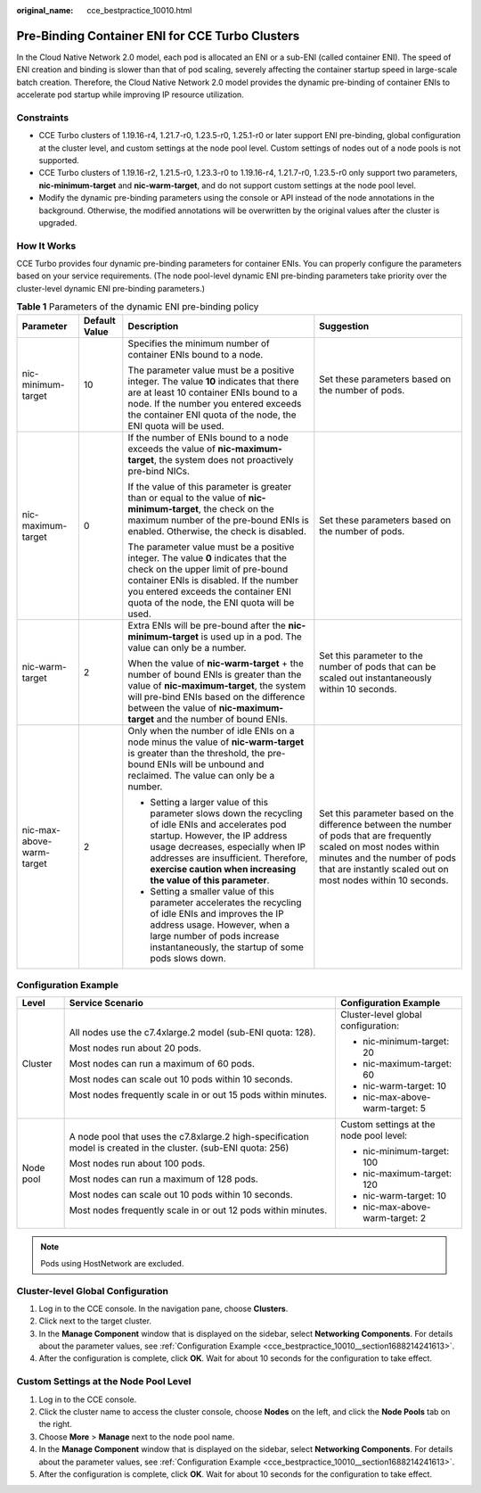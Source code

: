 :original_name: cce_bestpractice_10010.html

.. _cce_bestpractice_10010:

Pre-Binding Container ENI for CCE Turbo Clusters
================================================

In the Cloud Native Network 2.0 model, each pod is allocated an ENI or a sub-ENI (called container ENI). The speed of ENI creation and binding is slower than that of pod scaling, severely affecting the container startup speed in large-scale batch creation. Therefore, the Cloud Native Network 2.0 model provides the dynamic pre-binding of container ENIs to accelerate pod startup while improving IP resource utilization.

Constraints
-----------

-  CCE Turbo clusters of 1.19.16-r4, 1.21.7-r0, 1.23.5-r0, 1.25.1-r0 or later support ENI pre-binding, global configuration at the cluster level, and custom settings at the node pool level. Custom settings of nodes out of a node pools is not supported.
-  CCE Turbo clusters of 1.19.16-r2, 1.21.5-r0, 1.23.3-r0 to 1.19.16-r4, 1.21.7-r0, 1.23.5-r0 only support two parameters, **nic-minimum-target** and **nic-warm-target**, and do not support custom settings at the node pool level.
-  Modify the dynamic pre-binding parameters using the console or API instead of the node annotations in the background. Otherwise, the modified annotations will be overwritten by the original values after the cluster is upgraded.

How It Works
------------

CCE Turbo provides four dynamic pre-binding parameters for container ENIs. You can properly configure the parameters based on your service requirements. (The node pool-level dynamic ENI pre-binding parameters take priority over the cluster-level dynamic ENI pre-binding parameters.)

.. table:: **Table 1** Parameters of the dynamic ENI pre-binding policy

   +---------------------------+-----------------+-------------------------------------------------------------------------------------------------------------------------------------------------------------------------------------------------------------------------------------------------------------------------------------+---------------------------------------------------------------------------------------------------------------------------------------------------------------------------------------------------------------------+
   | Parameter                 | Default Value   | Description                                                                                                                                                                                                                                                                         | Suggestion                                                                                                                                                                                                          |
   +===========================+=================+=====================================================================================================================================================================================================================================================================================+=====================================================================================================================================================================================================================+
   | nic-minimum-target        | 10              | Specifies the minimum number of container ENIs bound to a node.                                                                                                                                                                                                                     | Set these parameters based on the number of pods.                                                                                                                                                                   |
   |                           |                 |                                                                                                                                                                                                                                                                                     |                                                                                                                                                                                                                     |
   |                           |                 | The parameter value must be a positive integer. The value **10** indicates that there are at least 10 container ENIs bound to a node. If the number you entered exceeds the container ENI quota of the node, the ENI quota will be used.                                            |                                                                                                                                                                                                                     |
   +---------------------------+-----------------+-------------------------------------------------------------------------------------------------------------------------------------------------------------------------------------------------------------------------------------------------------------------------------------+---------------------------------------------------------------------------------------------------------------------------------------------------------------------------------------------------------------------+
   | nic-maximum-target        | 0               | If the number of ENIs bound to a node exceeds the value of **nic-maximum-target**, the system does not proactively pre-bind NICs.                                                                                                                                                   | Set these parameters based on the number of pods.                                                                                                                                                                   |
   |                           |                 |                                                                                                                                                                                                                                                                                     |                                                                                                                                                                                                                     |
   |                           |                 | If the value of this parameter is greater than or equal to the value of **nic-minimum-target**, the check on the maximum number of the pre-bound ENIs is enabled. Otherwise, the check is disabled.                                                                                 |                                                                                                                                                                                                                     |
   |                           |                 |                                                                                                                                                                                                                                                                                     |                                                                                                                                                                                                                     |
   |                           |                 | The parameter value must be a positive integer. The value **0** indicates that the check on the upper limit of pre-bound container ENIs is disabled. If the number you entered exceeds the container ENI quota of the node, the ENI quota will be used.                             |                                                                                                                                                                                                                     |
   +---------------------------+-----------------+-------------------------------------------------------------------------------------------------------------------------------------------------------------------------------------------------------------------------------------------------------------------------------------+---------------------------------------------------------------------------------------------------------------------------------------------------------------------------------------------------------------------+
   | nic-warm-target           | 2               | Extra ENIs will be pre-bound after the **nic-minimum-target** is used up in a pod. The value can only be a number.                                                                                                                                                                  | Set this parameter to the number of pods that can be scaled out instantaneously within 10 seconds.                                                                                                                  |
   |                           |                 |                                                                                                                                                                                                                                                                                     |                                                                                                                                                                                                                     |
   |                           |                 | When the value of **nic-warm-target** + the number of bound ENIs is greater than the value of **nic-maximum-target**, the system will pre-bind ENIs based on the difference between the value of **nic-maximum-target** and the number of bound ENIs.                               |                                                                                                                                                                                                                     |
   +---------------------------+-----------------+-------------------------------------------------------------------------------------------------------------------------------------------------------------------------------------------------------------------------------------------------------------------------------------+---------------------------------------------------------------------------------------------------------------------------------------------------------------------------------------------------------------------+
   | nic-max-above-warm-target | 2               | Only when the number of idle ENIs on a node minus the value of **nic-warm-target** is greater than the threshold, the pre-bound ENIs will be unbound and reclaimed. The value can only be a number.                                                                                 | Set this parameter based on the difference between the number of pods that are frequently scaled on most nodes within minutes and the number of pods that are instantly scaled out on most nodes within 10 seconds. |
   |                           |                 |                                                                                                                                                                                                                                                                                     |                                                                                                                                                                                                                     |
   |                           |                 | -  Setting a larger value of this parameter slows down the recycling of idle ENIs and accelerates pod startup. However, the IP address usage decreases, especially when IP addresses are insufficient. Therefore, **exercise caution when increasing the value of this parameter**. |                                                                                                                                                                                                                     |
   |                           |                 | -  Setting a smaller value of this parameter accelerates the recycling of idle ENIs and improves the IP address usage. However, when a large number of pods increase instantaneously, the startup of some pods slows down.                                                          |                                                                                                                                                                                                                     |
   +---------------------------+-----------------+-------------------------------------------------------------------------------------------------------------------------------------------------------------------------------------------------------------------------------------------------------------------------------------+---------------------------------------------------------------------------------------------------------------------------------------------------------------------------------------------------------------------+

.. _cce_bestpractice_10010__section1688214241613:

Configuration Example
---------------------

+-----------------------+-----------------------------------------------------------------------------------------------------------------+-----------------------------------------+
| Level                 | Service Scenario                                                                                                | Configuration Example                   |
+=======================+=================================================================================================================+=========================================+
| Cluster               | All nodes use the c7.4xlarge.2 model (sub-ENI quota: 128).                                                      | Cluster-level global configuration:     |
|                       |                                                                                                                 |                                         |
|                       | Most nodes run about 20 pods.                                                                                   | -  nic-minimum-target: 20               |
|                       |                                                                                                                 | -  nic-maximum-target: 60               |
|                       | Most nodes can run a maximum of 60 pods.                                                                        | -  nic-warm-target: 10                  |
|                       |                                                                                                                 | -  nic-max-above-warm-target: 5         |
|                       | Most nodes can scale out 10 pods within 10 seconds.                                                             |                                         |
|                       |                                                                                                                 |                                         |
|                       | Most nodes frequently scale in or out 15 pods within minutes.                                                   |                                         |
+-----------------------+-----------------------------------------------------------------------------------------------------------------+-----------------------------------------+
| Node pool             | A node pool that uses the c7.8xlarge.2 high-specification model is created in the cluster. (sub-ENI quota: 256) | Custom settings at the node pool level: |
|                       |                                                                                                                 |                                         |
|                       | Most nodes run about 100 pods.                                                                                  | -  nic-minimum-target: 100              |
|                       |                                                                                                                 | -  nic-maximum-target: 120              |
|                       | Most nodes can run a maximum of 128 pods.                                                                       | -  nic-warm-target: 10                  |
|                       |                                                                                                                 | -  nic-max-above-warm-target: 2         |
|                       | Most nodes can scale out 10 pods within 10 seconds.                                                             |                                         |
|                       |                                                                                                                 |                                         |
|                       | Most nodes frequently scale in or out 12 pods within minutes.                                                   |                                         |
+-----------------------+-----------------------------------------------------------------------------------------------------------------+-----------------------------------------+

.. note::

   Pods using HostNetwork are excluded.

Cluster-level Global Configuration
----------------------------------

#. Log in to the CCE console. In the navigation pane, choose **Clusters**.
#. Click |image1| next to the target cluster.
#. In the **Manage Component** window that is displayed on the sidebar, select **Networking Components**. For details about the parameter values, see :ref:`Configuration Example <cce_bestpractice_10010__section1688214241613>`.
#. After the configuration is complete, click **OK**. Wait for about 10 seconds for the configuration to take effect.

Custom Settings at the Node Pool Level
--------------------------------------

#. Log in to the CCE console.
#. Click the cluster name to access the cluster console, choose **Nodes** on the left, and click the **Node Pools** tab on the right.
#. Choose **More** > **Manage** next to the node pool name.
#. In the **Manage Component** window that is displayed on the sidebar, select **Networking Components**. For details about the parameter values, see :ref:`Configuration Example <cce_bestpractice_10010__section1688214241613>`.
#. After the configuration is complete, click **OK**. Wait for about 10 seconds for the configuration to take effect.

.. |image1| image:: /_static/images/en-us_image_0000001750790372.png
